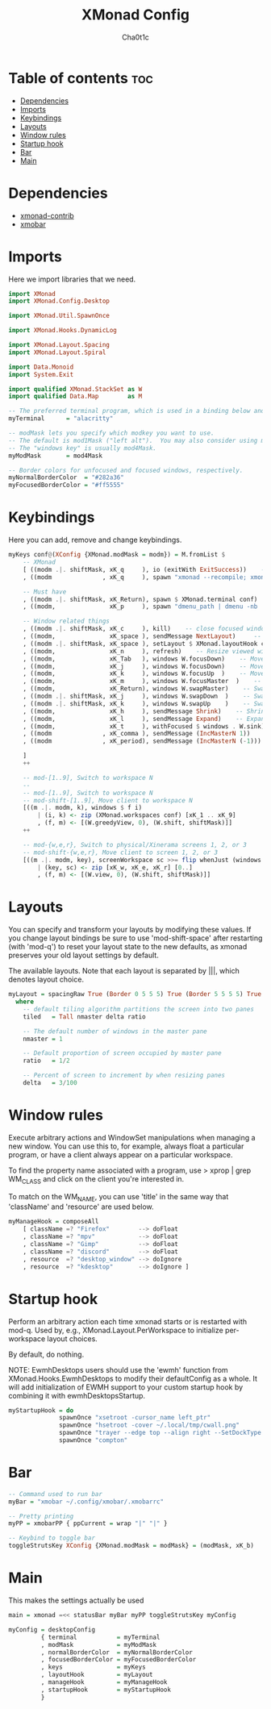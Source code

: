 #+TITLE: XMonad Config
#+AUTHOR: Cha0t1c
#+PROPERTY: header-args :tangle xmonad.hs

* Table of contents :toc:
- [[#dependencies][Dependencies]]
- [[#imports][Imports]]
- [[#keybindings][Keybindings]]
- [[#layouts][Layouts]]
- [[#window-rules][Window rules]]
- [[#startup-hook][Startup hook]]
- [[#bar][Bar]]
- [[#main][Main]]

* Dependencies
- [[https://hackage.haskell.org/package/xmonad-contrib][xmonad-contrib]]
- [[https://hackage.haskell.org/package/xmobar][xmobar]]

* Imports
Here we import libraries that we need.
#+BEGIN_SRC haskell
import XMonad
import XMonad.Config.Desktop

import XMonad.Util.SpawnOnce

import XMonad.Hooks.DynamicLog

import XMonad.Layout.Spacing
import XMonad.Layout.Spiral

import Data.Monoid
import System.Exit

import qualified XMonad.StackSet as W
import qualified Data.Map        as M
#+END_SRC
#+BEGIN_SRC haskell
-- The preferred terminal program, which is used in a binding below and by certain contrib modules.
myTerminal      = "alacritty"

-- modMask lets you specify which modkey you want to use.
-- The default is mod1Mask ("left alt").  You may also consider using mod3Mask ("right alt"), which does not conflict with emacs keybindings.
-- The "windows key" is usually mod4Mask.
myModMask       = mod4Mask

-- Border colors for unfocused and focused windows, respectively.
myNormalBorderColor  = "#282a36"
myFocusedBorderColor = "#ff5555"
#+END_SRC
* Keybindings
Here you can add, remove and change keybindings.
#+BEGIN_SRC haskell
myKeys conf@(XConfig {XMonad.modMask = modm}) = M.fromList $
    -- XMonad
    [ ((modm .|. shiftMask, xK_q     ), io (exitWith ExitSuccess))    -- Quit xmonad
    , ((modm              , xK_q     ), spawn "xmonad --recompile; xmonad --restart")     -- Restart xmonad

    -- Must have
    , ((modm .|. shiftMask, xK_Return), spawn $ XMonad.terminal conf)    -- launch a terminal
    , ((modm,               xK_p     ), spawn "dmenu_path | dmenu -nb '#282a36' -nf '#f8f8f2' -sb '#ff5555' -sf '#f8f8f2'")    -- launch dmenu

    -- Window related things
    , ((modm .|. shiftMask, xK_c     ), kill)    -- close focused window
    , ((modm,               xK_space ), sendMessage NextLayout)     -- Rotate through the available layout algorithms
    , ((modm .|. shiftMask, xK_space ), setLayout $ XMonad.layoutHook conf)    --  Reset the layouts on the current workspace to default
    , ((modm,               xK_n     ), refresh)    -- Resize viewed windows to the correct size
    , ((modm,               xK_Tab   ), windows W.focusDown)    -- Move focus to the next window
    , ((modm,               xK_j     ), windows W.focusDown)    -- Move focus to the next window
    , ((modm,               xK_k     ), windows W.focusUp  )    -- Move focus to the previous window
    , ((modm,               xK_m     ), windows W.focusMaster  )    -- Move focus to the master window
    , ((modm,               xK_Return), windows W.swapMaster)    -- Swap the focused window and the master window
    , ((modm .|. shiftMask, xK_j     ), windows W.swapDown  )    -- Swap the focused window with the next window
    , ((modm .|. shiftMask, xK_k     ), windows W.swapUp    )    -- Swap the focused window with the previous window
    , ((modm,               xK_h     ), sendMessage Shrink)    -- Shrink the master area
    , ((modm,               xK_l     ), sendMessage Expand)    -- Expand the master area
    , ((modm,               xK_t     ), withFocused $ windows . W.sink)    -- Push window back into tiling
    , ((modm              , xK_comma ), sendMessage (IncMasterN 1))    -- Increment the number of windows in the master area
    , ((modm              , xK_period), sendMessage (IncMasterN (-1)))    -- Deincrement the number of windows in the master area

    ]
    ++

    -- mod-[1..9], Switch to workspace N
    --
    -- mod-[1..9], Switch to workspace N
    -- mod-shift-[1..9], Move client to workspace N
    [((m .|. modm, k), windows $ f i)
        | (i, k) <- zip (XMonad.workspaces conf) [xK_1 .. xK_9]
        , (f, m) <- [(W.greedyView, 0), (W.shift, shiftMask)]]
    ++

    -- mod-{w,e,r}, Switch to physical/Xinerama screens 1, 2, or 3
    -- mod-shift-{w,e,r}, Move client to screen 1, 2, or 3
    [((m .|. modm, key), screenWorkspace sc >>= flip whenJust (windows . f))
        | (key, sc) <- zip [xK_w, xK_e, xK_r] [0..]
        , (f, m) <- [(W.view, 0), (W.shift, shiftMask)]]

#+END_SRC
* Layouts
You can specify and transform your layouts by modifying these values.
If you change layout bindings be sure to use 'mod-shift-space' after
restarting (with 'mod-q') to reset your layout state to the new
defaults, as xmonad preserves your old layout settings by default.

The available layouts.  Note that each layout is separated by |||,
which denotes layout choice.
#+BEGIN_SRC haskell
myLayout = spacingRaw True (Border 0 5 5 5) True (Border 5 5 5 5) True $ spiral (4/5) ||| tiled ||| Mirror tiled ||| Full
  where
    -- default tiling algorithm partitions the screen into two panes
    tiled   = Tall nmaster delta ratio

    -- The default number of windows in the master pane
    nmaster = 1

    -- Default proportion of screen occupied by master pane
    ratio   = 1/2

    -- Percent of screen to increment by when resizing panes
    delta   = 3/100
#+END_SRC
* Window rules
Execute arbitrary actions and WindowSet manipulations when managing a new window.
You can use this to, for example, always float a particular program, or have a client always appear on a particular workspace.

To find the property name associated with a program, use
> xprop | grep WM_CLASS
and click on the client you're interested in.

To match on the WM_NAME, you can use 'title' in the same way that 'className' and 'resource' are used below.
#+BEGIN_SRC haskell
myManageHook = composeAll
    [ className =? "Firefox"        --> doFloat
    , className =? "mpv"            --> doFloat
    , className =? "Gimp"           --> doFloat
    , className =? "discord"        --> doFloat
    , resource  =? "desktop_window" --> doIgnore
    , resource  =? "kdesktop"       --> doIgnore ]
#+END_SRC
* Startup hook
Perform an arbitrary action each time xmonad starts or is restarted with mod-q.
Used by, e.g., XMonad.Layout.PerWorkspace to initialize per-workspace layout choices.

By default, do nothing.

NOTE: EwmhDesktops users should use the 'ewmh' function from
XMonad.Hooks.EwmhDesktops to modify their defaultConfig as a whole.
It will add initialization of EWMH support to your custom startup
hook by combining it with ewmhDesktopsStartup.
#+BEGIN_SRC haskell
myStartupHook = do
              spawnOnce "xsetroot -cursor_name left_ptr"
              spawnOnce "hsetroot -cover ~/.local/tmp/cwall.png"
              spawnOnce "trayer --edge top --align right --SetDockType true --SetPartialStrut true --width 4 --transparent true --alpha 0 --tint 0x282a36 --height 17"
              spawnOnce "compton"
#+END_SRC
* Bar
#+BEGIN_SRC haskell
-- Command used to run bar
myBar = "xmobar ~/.config/xmobar/.xmobarrc"

-- Pretty printing
myPP = xmobarPP { ppCurrent = wrap "|" "|" }

-- Keybind to toggle bar
toggleStrutsKey XConfig {XMonad.modMask = modMask} = (modMask, xK_b)
#+END_SRC
* Main
This makes the settings actually be used
#+BEGIN_SRC haskell
main = xmonad =<< statusBar myBar myPP toggleStrutsKey myConfig

myConfig = desktopConfig
         { terminal           = myTerminal
         , modMask            = myModMask
         , normalBorderColor  = myNormalBorderColor
         , focusedBorderColor = myFocusedBorderColor
         , keys               = myKeys
         , layoutHook         = myLayout
         , manageHook         = myManageHook
         , startupHook        = myStartupHook
         }
#+END_SRC
